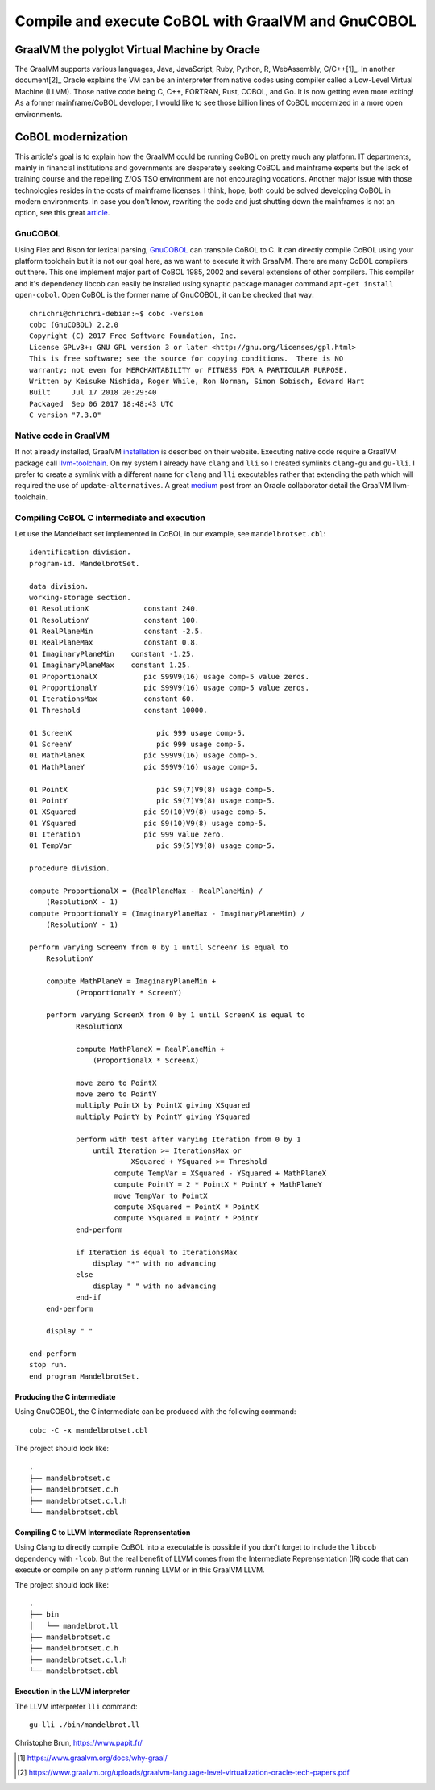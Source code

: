 Compile and execute CoBOL with GraalVM and GnuCOBOL
===================================================

==============================================
GraalVM the polyglot Virtual Machine by Oracle
==============================================

The GraalVM supports various languages, Java, JavaScript, Ruby, Python, R, WebAssembly, C/C++[1]_.
In another document[2]_ Oracle explains the VM can be an interpreter from native codes using compiler called a Low-Level Virtual Machine (LLVM). Those native code being C, C++, FORTRAN, Rust, COBOL, and Go.
It is now getting even more exiting! As a former mainframe/CoBOL developer, I would like to see those billion lines of CoBOL modernized in a more open environments.

===================
CoBOL modernization
===================

This article's goal is to explain how the GraalVM could be running CoBOL on pretty much any platform. IT departments, mainly in financial institutions and governments are desperately seeking CoBOL and mainframe experts
but the lack of training course and the repelling Z/OS TSO environment are not encouraging vocations.
Another major issue with those technologies resides in the costs of mainframe licenses. I think, hope, both could be solved developing CoBOL in modern environments.
In case you don't know, rewriting the code and just shutting down the mainframes is not an option, see this great article_.

--------
GnuCOBOL
--------

Using Flex and Bison for lexical parsing, GnuCOBOL_ can transpile CoBOL to C. It can directly compile CoBOL using your platform toolchain but it is not our goal here, as we want to execute it with GraalVM.
There are many CoBOL compilers out there. This one implement major part of CoBOL 1985, 2002 and several extensions of other compilers.
This compiler and it's dependency libcob can easily be installed using synaptic package manager command ``apt-get install open-cobol``. Open CoBOL is the former name of GnuCOBOL, it can be checked that way::

   chrichri@chrichri-debian:~$ cobc -version
   cobc (GnuCOBOL) 2.2.0
   Copyright (C) 2017 Free Software Foundation, Inc.
   License GPLv3+: GNU GPL version 3 or later <http://gnu.org/licenses/gpl.html>
   This is free software; see the source for copying conditions.  There is NO
   warranty; not even for MERCHANTABILITY or FITNESS FOR A PARTICULAR PURPOSE.
   Written by Keisuke Nishida, Roger While, Ron Norman, Simon Sobisch, Edward Hart
   Built     Jul 17 2018 20:29:40
   Packaged  Sep 06 2017 18:48:43 UTC
   C version "7.3.0"

----------------------
Native code in GraalVM
----------------------

If not already installed, GraalVM installation_ is described on their website. Executing native code require a GraalVM package call llvm-toolchain_.
On my system I already have ``clang`` and ``lli`` so I created symlinks ``clang-gu`` and ``gu-lli``. I prefer to create a symlink with a different name for ``clang`` and ``lli`` executables rather that extending the path which will required the use of ``update-alternatives``.
A great medium_ post from an Oracle collaborator detail the GraalVM llvm-toolchain.

--------------------------------------------
Compiling CoBOL C intermediate and execution
--------------------------------------------

Let use the Mandelbrot set implemented in CoBOL in our example, see ``mandelbrotset.cbl``::

          identification division.
          program-id. MandelbrotSet.
          
          data division.
          working-storage section.
          01 ResolutionX             constant 240.
          01 ResolutionY             constant 100.
          01 RealPlaneMin            constant -2.5.
          01 RealPlaneMax            constant 0.8.
          01 ImaginaryPlaneMin    constant -1.25.
          01 ImaginaryPlaneMax    constant 1.25.
          01 ProportionalX           pic S99V9(16) usage comp-5 value zeros.
          01 ProportionalY           pic S99V9(16) usage comp-5 value zeros.
          01 IterationsMax           constant 60.
          01 Threshold               constant 10000.
          
          01 ScreenX                    pic 999 usage comp-5.
          01 ScreenY                    pic 999 usage comp-5.
          01 MathPlaneX              pic S99V9(16) usage comp-5.
          01 MathPlaneY              pic S99V9(16) usage comp-5.
          
          01 PointX                     pic S9(7)V9(8) usage comp-5.
          01 PointY                     pic S9(7)V9(8) usage comp-5.
          01 XSquared                pic S9(10)V9(8) usage comp-5.
          01 YSquared                pic S9(10)V9(8) usage comp-5.
          01 Iteration               pic 999 value zero.
          01 TempVar                    pic S9(5)V9(8) usage comp-5.
          
          procedure division.
          
          compute ProportionalX = (RealPlaneMax - RealPlaneMin) /
              (ResolutionX - 1)
          compute ProportionalY = (ImaginaryPlaneMax - ImaginaryPlaneMin) /
              (ResolutionY - 1)
          
          perform varying ScreenY from 0 by 1 until ScreenY is equal to
              ResolutionY
          
              compute MathPlaneY = ImaginaryPlaneMin +
                     (ProportionalY * ScreenY)
          
              perform varying ScreenX from 0 by 1 until ScreenX is equal to
                     ResolutionX
          
                     compute MathPlaneX = RealPlaneMin +
                         (ProportionalX * ScreenX)
          
                     move zero to PointX
                     move zero to PointY
                     multiply PointX by PointX giving XSquared
                     multiply PointY by PointY giving YSquared
          
                     perform with test after varying Iteration from 0 by 1
                         until Iteration >= IterationsMax or
                                  XSquared + YSquared >= Threshold
                              compute TempVar = XSquared - YSquared + MathPlaneX
                              compute PointY = 2 * PointX * PointY + MathPlaneY
                              move TempVar to PointX
                              compute XSquared = PointX * PointX
                              compute YSquared = PointY * PointY
                     end-perform
          
                     if Iteration is equal to IterationsMax
                         display "*" with no advancing
                     else
                         display " " with no advancing
                     end-if
              end-perform
          
              display " "
          
          end-perform
          stop run.
          end program MandelbrotSet.
          

^^^^^^^^^^^^^^^^^^^^^^^^^^^^
Producing the C intermediate
^^^^^^^^^^^^^^^^^^^^^^^^^^^^

Using GnuCOBOL, the C intermediate can be produced with the following command::

   cobc -C -x mandelbrotset.cbl

The project should look like::

   .
   ├── mandelbrotset.c
   ├── mandelbrotset.c.h
   ├── mandelbrotset.c.l.h
   └── mandelbrotset.cbl

^^^^^^^^^^^^^^^^^^^^^^^^^^^^^^^^^^^^^^^^^^^^^^^^
Compiling C to LLVM Intermediate Reprensentation
^^^^^^^^^^^^^^^^^^^^^^^^^^^^^^^^^^^^^^^^^^^^^^^^

Using Clang to directly compile CoBOL into a executable is possible if you don't forget to include the ``libcob`` dependency with ``-lcob``.
But the real benefit of LLVM comes from the Intermediate Reprensentation (IR) code that can execute or compile on any platform running LLVM or in this GraalVM LLVM.


The project should look like::

   .
   ├── bin
   │   └── mandelbrot.ll
   ├── mandelbrotset.c
   ├── mandelbrotset.c.h
   ├── mandelbrotset.c.l.h
   └── mandelbrotset.cbl


^^^^^^^^^^^^^^^^^^^^^^^^^^^^^^^^^
Execution in the LLVM interpreter
^^^^^^^^^^^^^^^^^^^^^^^^^^^^^^^^^

The LLVM interpreter ``lli`` command::

   gu-lli ./bin/mandelbrot.ll
                                                                                                                                                               
Christophe Brun, https://www.papit.fr/

.. _article: https://thenewstack.io/cobol-everywhere-will-maintain/
.. _GnuCOBOL: https://open-cobol.sourceforge.io/
.. _installation: https://www.graalvm.org/docs/getting-started/
.. _llvm-toolchain: https://www.graalvm.org/docs/reference-manual/languages/llvm/#llvm-toolchain
.. _medium: https://medium.com/graalvm/graalvm-llvm-toolchain-f606f995bf

.. [1] https://www.graalvm.org/docs/why-graal/
.. [2] https://www.graalvm.org/uploads/graalvm-language-level-virtualization-oracle-tech-papers.pdf